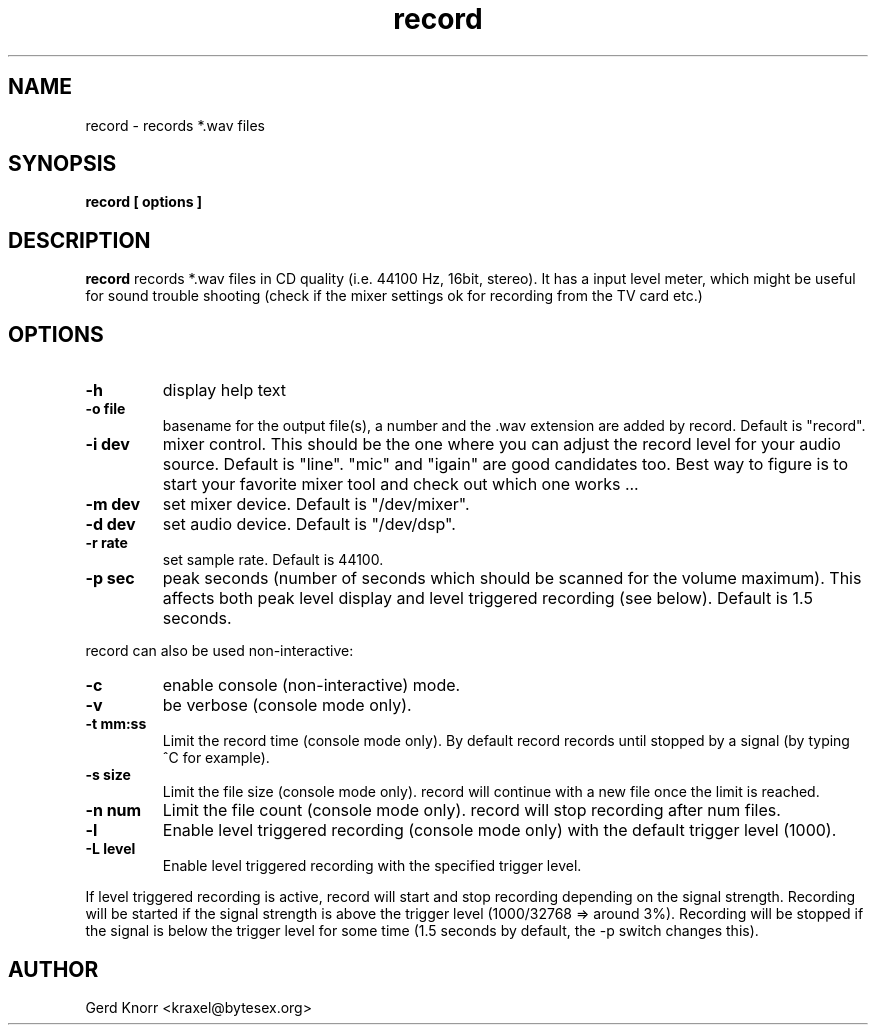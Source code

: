 .TH record 1 "(c) Gerd Knorr"
.SH NAME
record - records *.wav files
.SH SYNOPSIS
.B record [ options ]
.SH DESCRIPTION
.B record
records *.wav files in CD quality (i.e. 44100 Hz, 16bit, stereo).
It has a input level meter, which might be useful for sound trouble
shooting (check if the mixer settings ok for recording from the
TV card etc.)
.SH OPTIONS
.TP
.B -h
display help text
.TP
.B -o file
basename for the output file(s), a number and the .wav
extension are added by record.  Default is "record".
.TP
.B -i dev
mixer control.  This should be the one where you can adjust the record
level for your audio source.  Default is "line".  "mic" and "igain"
are good candidates too.  Best way to figure is to start your favorite
mixer tool and check out which one works ...
.TP
.B -m dev
set mixer device.  Default is "/dev/mixer".
.TP
.B -d dev
set audio device.  Default is "/dev/dsp".
.TP
.B -r rate
set sample rate.  Default is 44100.
.TP
.B -p sec
peak seconds (number of seconds which should be scanned for the volume
maximum).  This affects both peak level display and level triggered
recording (see below).  Default is 1.5 seconds.
.P
record can also be used non-interactive:
.TP
.B -c
enable console (non-interactive) mode.
.TP
.B -v
be verbose (console mode only).
.TP
.B -t mm:ss
Limit the record time (console mode only).  By default record records
until stopped by a signal (by typing ^C for example).
.TP
.B -s size
Limit the file size (console mode only).  record will continue with
a new file once the limit is reached.
.TP
.B -n num
Limit the file count (console mode only).  record will stop recording
after num files.
.TP
.B -l
Enable level triggered recording (console mode only) with the default
trigger level (1000).
.TP
.B -L level
Enable level triggered recording with the specified trigger level.
.P
If level triggered recording is active, record will start and stop
recording depending on the signal strength.  Recording will be started
if the signal strength is above the trigger level (1000/32768 =>
around 3%).  Recording will be stopped if the signal is below the
trigger level for some time (1.5 seconds by default, the -p switch
changes this).
.SH AUTHOR
Gerd Knorr <kraxel@bytesex.org>
